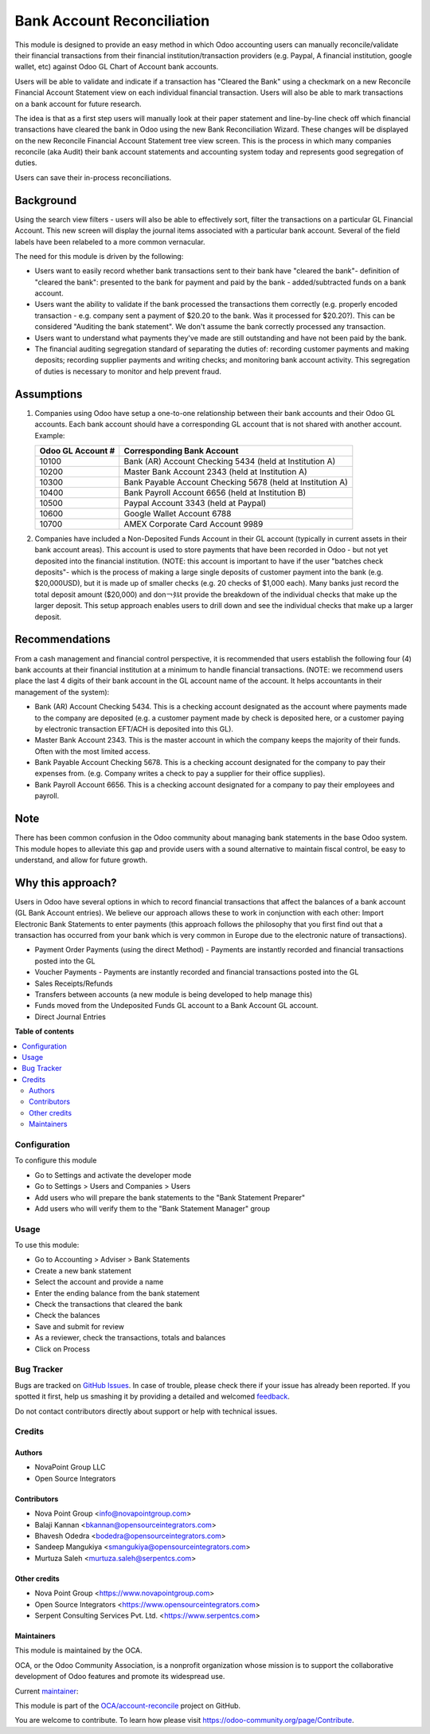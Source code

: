 ===========================
Bank Account Reconciliation
===========================

.. !!!!!!!!!!!!!!!!!!!!!!!!!!!!!!!!!!!!!!!!!!!!!!!!!!!!
   !! This file is generated by oca-gen-addon-readme !!
   !! changes will be overwritten.                   !!
   !!!!!!!!!!!!!!!!!!!!!!!!!!!!!!!!!!!!!!!!!!!!!!!!!!!!

.. |badge1| image:: https://img.shields.io/badge/licence-AGPL--3-blue.png
    :target: http://www.gnu.org/licenses/agpl-3.0-standalone.html
    :alt: License: AGPL-3
.. |badge2| image:: https://img.shields.io/badge/github-OCA%2Faccount--reconcile-lightgray.png?logo=github
    :target: https://github.com/OCA/account-reconcile/tree/13.0/account_banking_reconciliation
    :alt: OCA/account-reconcile
.. |badge3| image:: https://img.shields.io/badge/weblate-Translate%20me-F47D42.png
    :target: https://translation.odoo-community.org/projects/account-reconcile-13-0/account-reconcile-13-0-account_banking_reconciliation
    :alt: Translate me on Weblate
.. |badge4| image:: https://img.shields.io/badge/runbot-Try%20me-875A7B.png
    :target: https://runbot.odoo-community.org/runbot/98/13.0
    :alt: Try me on Runbot

|badge1| |badge2| |badge3| |badge4| 

This module is designed to provide an easy method in which Odoo accounting users
can manually reconcile/validate their financial transactions from their financial
institution/transaction providers (e.g. Paypal, A financial institution, google
wallet, etc) against Odoo GL Chart of Account bank accounts.

Users will be able to validate and indicate if a transaction has "Cleared the
Bank" using a checkmark on a new Reconcile Financial Account Statement view on
each individual financial transaction. Users will also be able to mark
transactions on a bank account for future research.

The idea is that as a first step users will manually look at their paper statement
and line-by-line check off which financial transactions have cleared the bank in
Odoo using the new Bank Reconciliation Wizard. These changes will be displayed on
the  new Reconcile Financial Account Statement tree view screen. This is the
process in which many companies reconcile (aka Audit) their bank account statements
and accounting system today and represents good segregation of duties.

Users can save their in-process reconciliations.

Background
----------

Using the search view filters - users will also be able to effectively sort,
filter the transactions on a particular GL Financial Account. This new screen
will display the journal items associated with a particular bank account.
Several of the field labels have been relabeled to a more common vernacular.

The need for this module is driven by the following:

* Users want to easily record whether bank transactions sent to their bank have
  "cleared the bank"- definition of "cleared the bank": presented to the bank for
  payment and paid by the bank - added/subtracted funds on a bank account.
* Users want the ability to validate if the bank processed the transactions them
  correctly (e.g. properly encoded transaction - e.g. company sent a payment of
  $20.20 to the bank. Was it processed for $20.20?). This can be considered
  "Auditing the bank statement". We don't assume the bank correctly processed any
  transaction.
* Users want to understand what payments they've made are still outstanding and
  have not been paid by the bank.
* The financial auditing segregation standard of separating the duties of:
  recording customer payments and making deposits; recording supplier payments
  and writing checks; and monitoring bank account activity. This segregation of
  duties is necessary to monitor and help prevent fraud.

Assumptions
-----------

#. Companies using Odoo have setup a one-to-one relationship between their
   bank accounts and their Odoo GL accounts. Each bank account should have a
   corresponding GL account that is not shared with another account.
   Example:

   +----------------------+------------------------------------------------------------+
   | Odoo GL Account #    | Corresponding Bank Account                                 |
   +======================+============================================================+
   | 10100                | Bank (AR) Account Checking 5434 (held at Institution A)    |
   +----------------------+------------------------------------------------------------+
   | 10200                | Master Bank Account 2343 (held at Institution A)           |
   +----------------------+------------------------------------------------------------+
   | 10300                | Bank Payable Account Checking  5678 (held at Institution A)|
   +----------------------+------------------------------------------------------------+
   | 10400                | Bank Payroll Account 6656 (held at Institution B)          |
   +----------------------+------------------------------------------------------------+
   | 10500                | Paypal Account 3343 (held at Paypal)                       |
   +----------------------+------------------------------------------------------------+
   | 10600                | Google Wallet Account 6788                                 |
   +----------------------+------------------------------------------------------------+
   | 10700                | AMEX Corporate Card Account 9989                           |
   +----------------------+------------------------------------------------------------+

#. Companies have included a Non-Deposited Funds Account in their GL account
   (typically in current assets in their bank account areas). This account is
   used to store payments that have been recorded in Odoo - but not yet
   deposited into the financial institution. (NOTE: this account is important to
   have if the user "batches check deposits"- which is the process of making a
   large single deposits of customer payment into the bank (e.g. $20,000USD), but
   it is made up of smaller checks (e.g. 20 checks of $1,000 each). Many banks
   just record the total deposit amount ($20,000) and don￢ﾀﾙt provide the
   breakdown of the individual checks that make up the larger deposit. This
   setup approach enables users to drill down and see the individual checks that
   make up a larger deposit.

Recommendations
---------------

From a cash management and financial control perspective, it is recommended that
users establish the following four (4) bank accounts at their financial
institution at a minimum to handle financial transactions. (NOTE: we recommend
users place the last 4 digits of their bank account in the GL account name of the
account. It helps accountants in their management of the system):

* Bank (AR) Account Checking 5434. This is a checking account designated as the
  account where payments made to the company are deposited (e.g. a customer
  payment made by check is deposited here, or a customer paying by electronic
  transaction EFT/ACH is deposited into this GL).
* Master Bank Account 2343. This is the master account in which the company
  keeps the majority of their funds. Often with the most limited access.
* Bank Payable Account Checking  5678. This is a checking account designated for
  the company to pay their expenses from. (e.g. Company writes a check to pay a
  supplier for their office supplies).
* Bank Payroll Account 6656. This is a checking account designated for a company
  to pay their employees and payroll.

Note
----

There has been common confusion in the Odoo community about managing bank
statements in the base Odoo system. This module hopes to alleviate this gap and
provide users with a sound alternative to maintain fiscal control, be easy to
understand, and allow for future growth.

Why this approach?
------------------

Users in Odoo have several options in which to record financial transactions that
affect the balances of a bank account (GL Bank Account entries). We believe our
approach allows these to work in conjunction with each other: Import Electronic
Bank Statements to enter payments (this approach follows the philosophy that you
first find out that a transaction has occurred from your bank which is very
common in Europe due to the electronic nature of transactions).

* Payment Order Payments (using the direct Method) - Payments are instantly recorded
  and financial transactions posted into the GL
* Voucher Payments - Payments are instantly recorded and financial transactions
  posted into the GL
* Sales Receipts/Refunds
* Transfers between accounts (a new module is being developed to help manage this)
* Funds moved from the Undeposited Funds GL account to a Bank Account GL account.
* Direct Journal Entries

**Table of contents**

.. contents::
   :local:

Configuration
=============

To configure this module

* Go to Settings and activate the developer mode
* Go to Settings > Users and Companies > Users
* Add users who will prepare the bank statements to the "Bank Statement Preparer"
* Add users who will verify them to the "Bank Statement Manager" group

Usage
=====

To use this module:

* Go to Accounting > Adviser > Bank Statements
* Create a new bank statement
* Select the account and provide a name
* Enter the ending balance from the bank statement
* Check the transactions that cleared the bank
* Check the balances
* Save and submit for review
* As a reviewer, check the transactions, totals and balances
* Click on Process

Bug Tracker
===========

Bugs are tracked on `GitHub Issues <https://github.com/OCA/account-reconcile/issues>`_.
In case of trouble, please check there if your issue has already been reported.
If you spotted it first, help us smashing it by providing a detailed and welcomed
`feedback <https://github.com/OCA/account-reconcile/issues/new?body=module:%20account_banking_reconciliation%0Aversion:%2013.0%0A%0A**Steps%20to%20reproduce**%0A-%20...%0A%0A**Current%20behavior**%0A%0A**Expected%20behavior**>`_.

Do not contact contributors directly about support or help with technical issues.

Credits
=======

Authors
~~~~~~~

* NovaPoint Group LLC
* Open Source Integrators

Contributors
~~~~~~~~~~~~

* Nova Point Group <info@novapointgroup.com>
* Balaji Kannan <bkannan@opensourceintegrators.com>
* Bhavesh Odedra <bodedra@opensourceintegrators.com>
* Sandeep Mangukiya <smangukiya@opensourceintegrators.com>
* Murtuza Saleh <murtuza.saleh@serpentcs.com>

Other credits
~~~~~~~~~~~~~

* Nova Point Group <https://www.novapointgroup.com>
* Open Source Integrators <https://www.opensourceintegrators.com>
* Serpent Consulting Services Pvt. Ltd. <https://www.serpentcs.com>

Maintainers
~~~~~~~~~~~

This module is maintained by the OCA.

.. image:: https://odoo-community.org/logo.png
   :alt: Odoo Community Association
   :target: https://odoo-community.org

OCA, or the Odoo Community Association, is a nonprofit organization whose
mission is to support the collaborative development of Odoo features and
promote its widespread use.

.. |maintainer-max3903| image:: https://github.com/max3903.png?size=40px
    :target: https://github.com/max3903
    :alt: max3903

Current `maintainer <https://odoo-community.org/page/maintainer-role>`__:

|maintainer-max3903| 

This module is part of the `OCA/account-reconcile <https://github.com/OCA/account-reconcile/tree/13.0/account_banking_reconciliation>`_ project on GitHub.

You are welcome to contribute. To learn how please visit https://odoo-community.org/page/Contribute.

